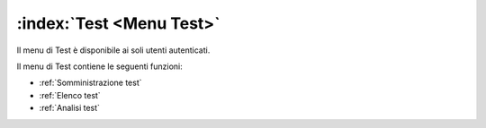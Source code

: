 .. _Menu Test:

:index:`Test <Menu Test>`
=============================================================================
Il menu di Test è disponibile ai soli utenti autenticati.

Il menu di Test contiene le seguenti funzioni:

- :ref:`Somministrazione test`
- :ref:`Elenco test`
- :ref:`Analisi test`

